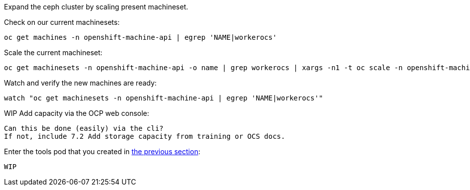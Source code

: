 Expand the ceph cluster by scaling present machineset. 

.Check on our current machinesets:
[source,shell]
----
oc get machines -n openshift-machine-api | egrep 'NAME|workerocs'
----

.Scale the current machineset:
[source,shell]
----
oc get machinesets -n openshift-machine-api -o name | grep workerocs | xargs -n1 -t oc scale -n openshift-machine-api --replicas=2
----

.Watch and verify the new machines are ready:
[source,shell]
----
watch "oc get machinesets -n openshift-machine-api | egrep 'NAME|workerocs'"
----

.WIP Add capacity via the OCP web console:
[source,shell]
----
Can this be done (easily) via the cli? 
If not, include 7.2 Add storage capacity from training or OCS docs. 
----

.Enter the tools pod that you created in <<Using the Rook-Ceph toolbox to check on the Ceph backing storage,the previous section>>:
[source,shell]
----
WIP
----



